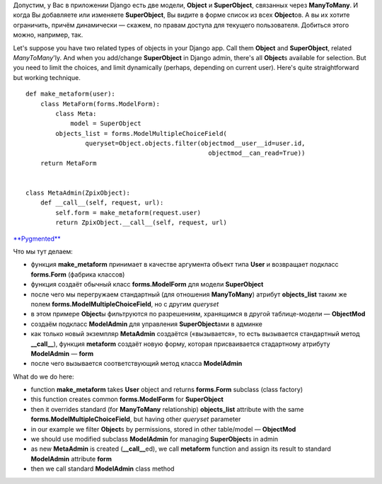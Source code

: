 .. title: Django: limiting querysets in admin forms
.. slug: django-querysets
.. date: 2008-11-27 01:11:27
.. tags: python,django,eng,programmierung

Допустим, у Вас в приложении Django есть две модели, **Object** и
**SuperObject**, связанных через **ManyToMany**. И когда Вы добавляете
или изменяете **SuperObject**, Вы видите в форме список из всех
**Object**\ ов. А вы их хотите ограничить, причём динамически — скажем,
по правам доступа для текущего пользователя. Добиться этого можно,
например, так.

Let's suppose you have two related types of objects in your Django app.
Call them **Object** and **SuperObject**, related *ManyToMany*'ly. And
when you add/change **SuperObject** in Django admin, there's all
**Object**\ s available for selection. But you need to limit the
choices, and limit dynamically (perhaps, depending on current user).
Here's quite straightforward but working technique.


.. TEASER_END

::

    def make_metaform(user):
        class MetaForm(forms.ModelForm):
            class Meta:
                model = SuperObject
            objects_list = forms.ModelMultipleChoiceField(
                    queryset=Object.objects.filter(objectmod__user__id=user.id,
                                                     objectmod__can_read=True))
        return MetaForm


    class MetaAdmin(ZpixObject):
        def __call__(self, request, url):
            self.form = make_metaform(request.user)
            return ZpixObject.__call__(self, request, url)

`**Pygmented** <http://pygments.org/>`__

Что мы тут делаем:

-  функция **make\_metaform** принимает в качестве аргумента объект типа
   **User** и возвращает подкласс **forms.Form** (фабрика классов)
-  функция создаёт обычный класс **forms.ModelForm** для модели
   **SuperObject**
-  после чего мы перегружаем стандартный (для отношения **ManyToMany**)
   атрибут **objects\_list** таким же полем
   **forms.ModelMultipleChoiceField**, но с другим *queryset*
-  в этом примере **Object**\ ы фильтруются по разрешениям, хранящимся в
   другой таблице-модели — **ObjectMod**
-  создаём подкласс **ModelAdmin** для управления **SuperObject**\ ами в
   админке
-  как только новый экземпляр **MetaAdmin** создаётся («вызывается», то
   есть вызывается стандартный метод **\_\_call\_\_**), функция
   **metaform** создаёт новую форму, которая присваивается стадартному
   атрибуту **ModelAdmin** — **form**
-  после чего вызывается соответствующий метод класса **ModelAdmin**

What do we do here:

-  function **make\_metaform** takes **User** object and returns
   **forms.Form** subclass (class factory)
-  this function creates common **forms.ModelForm** for **SuperObject**
-  then it overrides standard (for **ManyToMany** relationship)
   **objects\_list** attribute with the same
   **forms.ModelMultipleChoiceField**, but having other *queryset*
   parameter
-  in our example we filter **Object**\ s by permissions, stored in
   other table/model — **ObjectMod**
-  we should use modified subclass **ModelAdmin** for managing
   **SuperObject**\ s in admin
-  as new **MetaAdmin** is created (**\_\_call\_\_**\ ed), we call
   **metaform** function and assign its result to standard
   **ModelAdmin** attribute **form**
-  then we call standard **ModelAdmin** class method

